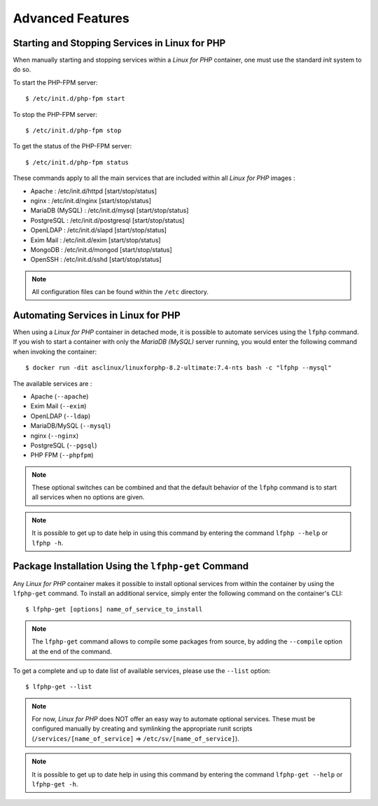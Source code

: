 .. _AdvancedFeaturesAnchor:

Advanced Features
=================

.. index:: Services - management

Starting and Stopping Services in Linux for PHP
-----------------------------------------------

When manually starting and stopping services within a *Linux for PHP* container, one must use the standard *init* system
to do so.

To start the PHP-FPM server::

    $ /etc/init.d/php-fpm start

To stop the PHP-FPM server::

    $ /etc/init.d/php-fpm stop

To get the status of the PHP-FPM server::

    $ /etc/init.d/php-fpm status

These commands apply to all the main services that are included within all *Linux for PHP* images :

* Apache :           /etc/init.d/httpd [start/stop/status]
* nginx :            /etc/init.d/nginx [start/stop/status]
* MariaDB (MySQL) :  /etc/init.d/mysql [start/stop/status]
* PostgreSQL :       /etc/init.d/postgresql [start/stop/status]
* OpenLDAP :         /etc/init.d/slapd [start/stop/status]
* Exim Mail :        /etc/init.d/exim [start/stop/status]
* MongoDB :          /etc/init.d/mongod [start/stop/status]
* OpenSSH :          /etc/init.d/sshd [start/stop/status]

.. note:: All configuration files can be found within the ``/etc`` directory.

.. index:: Services - automating services

.. index:: Commands - lfphp

.. _lfphp-services:

Automating Services in Linux for PHP
------------------------------------

When using a *Linux for PHP* container in detached mode, it is possible to automate services using the ``lfphp`` command.
If you wish to start a container with only the *MariaDB (MySQL)* server running, you would enter the following command
when invoking the container::

    $ docker run -dit asclinux/linuxforphp-8.2-ultimate:7.4-nts bash -c "lfphp --mysql"

The available services are :

* Apache (``--apache``)
* Exim Mail (``--exim``)
* OpenLDAP (``--ldap``)
* MariaDB/MySQL (``--mysql``)
* nginx (``--nginx``)
* PostgreSQL (``--pgsql``)
* PHP FPM (``--phpfpm``)

.. note:: These optional switches can be combined and that the default behavior of the ``lfphp`` command is to start all services when no options are given.

.. note:: It is possible to get up to date help in using this command by entering the command ``lfphp --help`` or ``lfphp -h``.

.. index:: Packages - installation

.. index:: Commands - lfphp-get

.. _lfphp-get:

Package Installation Using the ``lfphp-get`` Command
----------------------------------------------------

Any *Linux for PHP* container makes it possible to install optional services from within the container by using the
``lfphp-get`` command. To install an additional service, simply enter the following command on the container's CLI::

    $ lfphp-get [options] name_of_service_to_install

.. note:: The ``lfphp-get`` command allows to compile some packages from source, by adding the ``--compile`` option at the end of the command.

To get a complete and up to date list of available services, please use the ``--list`` option::

    $ lfphp-get --list

.. note:: For now, *Linux for PHP* does NOT offer an easy way to automate optional services. These must be configured manually by creating and symlinking the appropriate runit scripts (``/services/[name_of_service]`` => ``/etc/sv/[name_of_service]``).

.. note:: It is possible to get up to date help in using this command by entering the command ``lfphp-get --help`` or ``lfphp-get -h``.
